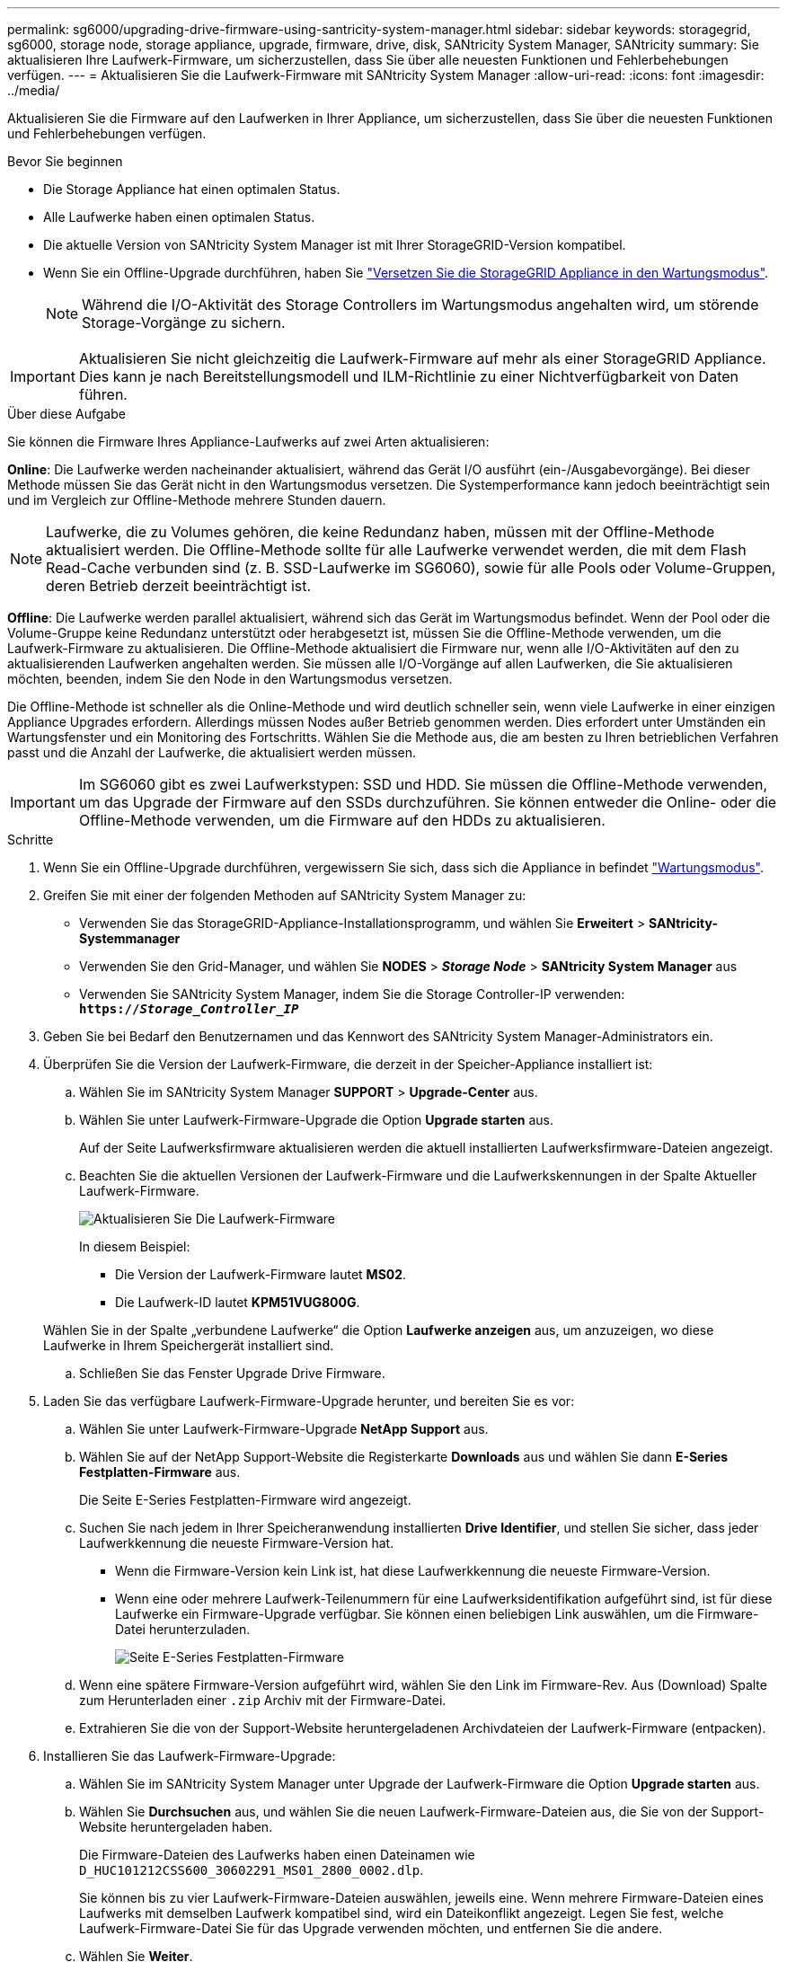 ---
permalink: sg6000/upgrading-drive-firmware-using-santricity-system-manager.html 
sidebar: sidebar 
keywords: storagegrid, sg6000, storage node, storage appliance, upgrade, firmware, drive, disk, SANtricity System Manager, SANtricity 
summary: Sie aktualisieren Ihre Laufwerk-Firmware, um sicherzustellen, dass Sie über alle neuesten Funktionen und Fehlerbehebungen verfügen. 
---
= Aktualisieren Sie die Laufwerk-Firmware mit SANtricity System Manager
:allow-uri-read: 
:icons: font
:imagesdir: ../media/


[role="lead"]
Aktualisieren Sie die Firmware auf den Laufwerken in Ihrer Appliance, um sicherzustellen, dass Sie über die neuesten Funktionen und Fehlerbehebungen verfügen.

.Bevor Sie beginnen
* Die Storage Appliance hat einen optimalen Status.
* Alle Laufwerke haben einen optimalen Status.
* Die aktuelle Version von SANtricity System Manager ist mit Ihrer StorageGRID-Version kompatibel.
* Wenn Sie ein Offline-Upgrade durchführen, haben Sie link:../maintain/placing-appliance-into-maintenance-mode.html["Versetzen Sie die StorageGRID Appliance in den Wartungsmodus"].
+

NOTE: Während die I/O-Aktivität des Storage Controllers im Wartungsmodus angehalten wird, um störende Storage-Vorgänge zu sichern.




IMPORTANT: Aktualisieren Sie nicht gleichzeitig die Laufwerk-Firmware auf mehr als einer StorageGRID Appliance. Dies kann je nach Bereitstellungsmodell und ILM-Richtlinie zu einer Nichtverfügbarkeit von Daten führen.

.Über diese Aufgabe
Sie können die Firmware Ihres Appliance-Laufwerks auf zwei Arten aktualisieren:

*Online*: Die Laufwerke werden nacheinander aktualisiert, während das Gerät I/O ausführt (ein-/Ausgabevorgänge). Bei dieser Methode müssen Sie das Gerät nicht in den Wartungsmodus versetzen. Die Systemperformance kann jedoch beeinträchtigt sein und im Vergleich zur Offline-Methode mehrere Stunden dauern.


NOTE: Laufwerke, die zu Volumes gehören, die keine Redundanz haben, müssen mit der Offline-Methode aktualisiert werden. Die Offline-Methode sollte für alle Laufwerke verwendet werden, die mit dem Flash Read-Cache verbunden sind (z. B. SSD-Laufwerke im SG6060), sowie für alle Pools oder Volume-Gruppen, deren Betrieb derzeit beeinträchtigt ist.

*Offline*: Die Laufwerke werden parallel aktualisiert, während sich das Gerät im Wartungsmodus befindet. Wenn der Pool oder die Volume-Gruppe keine Redundanz unterstützt oder herabgesetzt ist, müssen Sie die Offline-Methode verwenden, um die Laufwerk-Firmware zu aktualisieren. Die Offline-Methode aktualisiert die Firmware nur, wenn alle I/O-Aktivitäten auf den zu aktualisierenden Laufwerken angehalten werden. Sie müssen alle I/O-Vorgänge auf allen Laufwerken, die Sie aktualisieren möchten, beenden, indem Sie den Node in den Wartungsmodus versetzen.

Die Offline-Methode ist schneller als die Online-Methode und wird deutlich schneller sein, wenn viele Laufwerke in einer einzigen Appliance Upgrades erfordern. Allerdings müssen Nodes außer Betrieb genommen werden. Dies erfordert unter Umständen ein Wartungsfenster und ein Monitoring des Fortschritts. Wählen Sie die Methode aus, die am besten zu Ihren betrieblichen Verfahren passt und die Anzahl der Laufwerke, die aktualisiert werden müssen.


IMPORTANT: Im SG6060 gibt es zwei Laufwerkstypen: SSD und HDD. Sie müssen die Offline-Methode verwenden, um das Upgrade der Firmware auf den SSDs durchzuführen. Sie können entweder die Online- oder die Offline-Methode verwenden, um die Firmware auf den HDDs zu aktualisieren.

.Schritte
. Wenn Sie ein Offline-Upgrade durchführen, vergewissern Sie sich, dass sich die Appliance in befindet link:../maintain/placing-appliance-into-maintenance-mode.html["Wartungsmodus"].
. Greifen Sie mit einer der folgenden Methoden auf SANtricity System Manager zu:
+
** Verwenden Sie das StorageGRID-Appliance-Installationsprogramm, und wählen Sie *Erweitert* > *SANtricity-Systemmanager*
** Verwenden Sie den Grid-Manager, und wählen Sie *NODES* > *_Storage Node_* > *SANtricity System Manager* aus
** Verwenden Sie SANtricity System Manager, indem Sie die Storage Controller-IP verwenden: +
`*https://_Storage_Controller_IP_*`


. Geben Sie bei Bedarf den Benutzernamen und das Kennwort des SANtricity System Manager-Administrators ein.
. Überprüfen Sie die Version der Laufwerk-Firmware, die derzeit in der Speicher-Appliance installiert ist:
+
.. Wählen Sie im SANtricity System Manager *SUPPORT* > *Upgrade-Center* aus.
.. Wählen Sie unter Laufwerk-Firmware-Upgrade die Option *Upgrade starten* aus.
+
Auf der Seite Laufwerksfirmware aktualisieren werden die aktuell installierten Laufwerksfirmware-Dateien angezeigt.

.. Beachten Sie die aktuellen Versionen der Laufwerk-Firmware und die Laufwerkskennungen in der Spalte Aktueller Laufwerk-Firmware.
+
image::../media/storagegrid_update_drive_firmware.png[Aktualisieren Sie Die Laufwerk-Firmware]

+
In diesem Beispiel:

+
*** Die Version der Laufwerk-Firmware lautet *MS02*.
*** Die Laufwerk-ID lautet *KPM51VUG800G*.


+
Wählen Sie in der Spalte „verbundene Laufwerke“ die Option *Laufwerke anzeigen* aus, um anzuzeigen, wo diese Laufwerke in Ihrem Speichergerät installiert sind.

.. Schließen Sie das Fenster Upgrade Drive Firmware.


. Laden Sie das verfügbare Laufwerk-Firmware-Upgrade herunter, und bereiten Sie es vor:
+
.. Wählen Sie unter Laufwerk-Firmware-Upgrade *NetApp Support* aus.
.. Wählen Sie auf der NetApp Support-Website die Registerkarte *Downloads* aus und wählen Sie dann *E-Series Festplatten-Firmware* aus.
+
Die Seite E-Series Festplatten-Firmware wird angezeigt.

.. Suchen Sie nach jedem in Ihrer Speicheranwendung installierten *Drive Identifier*, und stellen Sie sicher, dass jeder Laufwerkkennung die neueste Firmware-Version hat.
+
*** Wenn die Firmware-Version kein Link ist, hat diese Laufwerkkennung die neueste Firmware-Version.
*** Wenn eine oder mehrere Laufwerk-Teilenummern für eine Laufwerksidentifikation aufgeführt sind, ist für diese Laufwerke ein Firmware-Upgrade verfügbar. Sie können einen beliebigen Link auswählen, um die Firmware-Datei herunterzuladen.
+
image::../media/storagegrid_drive_firmware_download.png[Seite E-Series Festplatten-Firmware]



.. Wenn eine spätere Firmware-Version aufgeführt wird, wählen Sie den Link im Firmware-Rev. Aus (Download) Spalte zum Herunterladen einer `.zip` Archiv mit der Firmware-Datei.
.. Extrahieren Sie die von der Support-Website heruntergeladenen Archivdateien der Laufwerk-Firmware (entpacken).


. Installieren Sie das Laufwerk-Firmware-Upgrade:
+
.. Wählen Sie im SANtricity System Manager unter Upgrade der Laufwerk-Firmware die Option *Upgrade starten* aus.
.. Wählen Sie *Durchsuchen* aus, und wählen Sie die neuen Laufwerk-Firmware-Dateien aus, die Sie von der Support-Website heruntergeladen haben.
+
Die Firmware-Dateien des Laufwerks haben einen Dateinamen wie +
`D_HUC101212CSS600_30602291_MS01_2800_0002.dlp`.

+
Sie können bis zu vier Laufwerk-Firmware-Dateien auswählen, jeweils eine. Wenn mehrere Firmware-Dateien eines Laufwerks mit demselben Laufwerk kompatibel sind, wird ein Dateikonflikt angezeigt. Legen Sie fest, welche Laufwerk-Firmware-Datei Sie für das Upgrade verwenden möchten, und entfernen Sie die andere.

.. Wählen Sie *Weiter*.
+
*Select Drives* listet die Laufwerke auf, die Sie mit den ausgewählten Firmware-Dateien aktualisieren können.

+
Es werden nur kompatible Laufwerke angezeigt.

+
Die ausgewählte Firmware für das Laufwerk wird in der Spalte *vorgeschlagene Firmware* angezeigt. Wenn Sie diese Firmware ändern müssen, wählen Sie *Zurück*.

.. Wählen Sie die Art des Upgrades aus, die Sie durchführen möchten:
+
*** *Upgrade aller Laufwerke online* – Upgrade der Laufwerke, die einen Firmware-Download unterstützen können, während das Speicher-Array I/O verarbeitet Sie müssen die I/O-Vorgänge für die zugehörigen Volumes, die diese Laufwerke verwenden, nicht stoppen, wenn Sie diese Aktualisierungsmethode auswählen.




+

NOTE: Ein Online-Upgrade kann mehrere Stunden länger dauern als ein Offline-Upgrade.

+
** *Upgrade aller Laufwerke offline (parallel)* – Upgrades der Laufwerke, die einen Firmware-Download unterstützen können, nur während alle I/O-Aktivitäten auf Volumes angehalten werden, die die Laufwerke verwenden.





IMPORTANT: Sie müssen das Gerät in den Wartungsmodus versetzen, bevor Sie diese Methode verwenden. Sie sollten die Methode *Offline* verwenden, um die Laufwerksfirmware zu aktualisieren.


CAUTION: Wenn Sie die Offline-Aktualisierung (parallel) verwenden möchten, fahren Sie nur dann fort, wenn Sie sicher sind, dass sich das Gerät im Wartungsmodus befindet. Wenn die Appliance nicht in den Wartungsmodus versetzt wird, bevor ein Offline-Update der Laufwerk-Firmware initiiert wird, kann dies zu einem Datenverlust führen.

. Wählen Sie in der ersten Spalte der Tabelle das Laufwerk oder die Laufwerke aus, die aktualisiert werden sollen.
+
Als Best Practice wird empfohlen, alle Laufwerke desselben Modells auf dieselbe Firmware-Version zu aktualisieren.

. Wählen Sie *Start*, und bestätigen Sie, dass Sie das Upgrade durchführen möchten.
+
Wenn Sie das Upgrade beenden möchten, wählen Sie *Stopp*. Alle derzeit ausgeführten Firmware-Downloads abgeschlossen. Alle nicht gestarteten Firmware-Downloads werden abgebrochen.

+

CAUTION: Das Anhalten der Laufwerk-Firmware-Aktualisierung kann zu Datenverlust oder nicht verfügbaren Laufwerken führen.

. (Optional) um eine Liste der aktualisierten Versionen anzuzeigen, wählen Sie *Protokoll speichern*.
+
Die Protokolldatei wird im Download-Ordner für Ihren Browser mit dem Namen gespeichert `latest-upgrade-log-timestamp.txt`.

+
Wenn während des Aktualisierungsvorgangs eines der folgenden Fehler auftritt, ergreifen Sie die entsprechende empfohlene Maßnahme.

+
** *Fehlgeschlagene zugewiesene Laufwerke*
+
Ein Grund für den Fehler könnte sein, dass das Laufwerk nicht über die entsprechende Signatur verfügt. Stellen Sie sicher, dass es sich bei dem betroffenen Laufwerk um ein autorisiertes Laufwerk handelt. Weitere Informationen erhalten Sie vom technischen Support.

+
Stellen Sie beim Austausch eines Laufwerks sicher, dass das Ersatzlaufwerk eine Kapazität hat, die der des ausgefallenen Laufwerks entspricht oder größer ist als das ausgefallene Laufwerk, das Sie ersetzen.

+
Sie können das ausgefallene Laufwerk ersetzen, während das Speicher-Array I/O-Vorgänge erhält

** *Speicher-Array prüfen*
+
*** Stellen Sie sicher, dass jedem Controller eine IP-Adresse zugewiesen wurde.
*** Stellen Sie sicher, dass alle Kabel, die an den Controller angeschlossen sind, nicht beschädigt sind.
*** Stellen Sie sicher, dass alle Kabel fest angeschlossen sind.


** * Integrierte Hot-Spare-Laufwerke*
+
Diese Fehlerbedingung muss korrigiert werden, bevor Sie die Firmware aktualisieren können.

** *Unvollständige Volume-Gruppen*
+
Wenn eine oder mehrere Volume-Gruppen oder Disk Pools unvollständig sind, müssen Sie diese Fehlerbedingung korrigieren, bevor Sie die Firmware aktualisieren können.

** *Exklusive Operationen (außer Hintergrund-Medien/Paritäts-Scan), die derzeit auf beliebigen Volume-Gruppen* ausgeführt werden
+
Wenn ein oder mehrere exklusive Vorgänge ausgeführt werden, müssen die Vorgänge abgeschlossen sein, bevor die Firmware aktualisiert werden kann. Überwachen Sie den Fortschritt des Betriebs mit System Manager.

** *Fehlende Volumen*
+
Sie müssen den fehlenden Datenträgerzustand korrigieren, bevor die Firmware aktualisiert werden kann.

** *Entweder Controller in einem anderen Zustand als optimal*
+
Einer der Controller des Storage Arrays muss Aufmerksamkeit schenken. Diese Bedingung muss korrigiert werden, bevor die Firmware aktualisiert werden kann.

** *Unpassende Speicherpartitionsdaten zwischen Controller-Objektgrafiken*
+
Beim Validieren der Daten auf den Controllern ist ein Fehler aufgetreten. Wenden Sie sich an den technischen Support, um dieses Problem zu lösen.

** *SPM Überprüfung des Datenbankcontrollers schlägt fehl*
+
Auf einem Controller ist ein Fehler bei der Zuordnung von Speicherpartitionen zur Datenbank aufgetreten. Wenden Sie sich an den technischen Support, um dieses Problem zu lösen.

** *Überprüfung der Konfigurationsdatenbank (sofern von der Controller-Version des Speicherarrays unterstützt)*
+
Auf einem Controller ist ein Fehler in der Konfigurationsdatenbank aufgetreten. Wenden Sie sich an den technischen Support, um dieses Problem zu lösen.

** *MEL-bezogene Prüfungen*
+
Wenden Sie sich an den technischen Support, um dieses Problem zu lösen.

** *In den letzten 7 Tagen wurden mehr als 10 DDE Informations- oder kritische MEL-Ereignisse gemeldet*
+
Wenden Sie sich an den technischen Support, um dieses Problem zu lösen.

** *Mehr als 2 Seiten 2C kritische MEL-Ereignisse wurden in den letzten 7 Tagen* gemeldet
+
Wenden Sie sich an den technischen Support, um dieses Problem zu lösen.

** *In den letzten 7 Tagen wurden mehr als 2 heruntergestuften Drive Channel-kritische MEL-Ereignisse gemeldet*
+
Wenden Sie sich an den technischen Support, um dieses Problem zu lösen.

** *Mehr als 4 kritische MEL-Einträge in den letzten 7 Tagen*
+
Wenden Sie sich an den technischen Support, um dieses Problem zu lösen.



. Wenn Sie das Upgrade *Offline* verwenden und dieses Verfahren erfolgreich abgeschlossen wurde, führen Sie weitere Wartungsmaßnahmen durch, während sich der Knoten im Wartungsmodus befindet. Wenn Sie fertig sind oder Fehler aufgetreten sind und neu gestartet werden möchten, gehen Sie zum StorageGRID-Installationsprogramm und wählen Sie *Erweitert* > *Neustart-Controller* aus. Wählen Sie dann eine der folgenden Optionen aus:
+
** Wählen Sie *Neustart in StorageGRID*.
** Wählen Sie *Neustart im Wartungsmodus*, um den Controller neu zu starten und den Knoten im Wartungsmodus zu halten. Wählen Sie diese Option aus, wenn während des Verfahrens Fehler auftreten und Sie von vorne beginnen möchten. Nachdem der Node das Neubooten in den Wartungsmodus abgeschlossen hat, starten Sie den entsprechenden Schritt während des ausgefallenen Verfahrens neu.
+
Die Appliance kann bis zu 20 Minuten dauern, bis sie neu gestartet und wieder in das Grid eingesetzt wird. Um zu überprüfen, ob das Neubooten abgeschlossen ist und dass der Node wieder dem Grid beigetreten ist, gehen Sie zurück zum Grid Manager. Auf der Seite Knoten sollte ein normaler Status angezeigt werden (grünes Häkchen-Symbol image:../media/icon_alert_green_checkmark.png["Grünes Häkchen"] Links neben dem Node-Namen) für den Appliance-Node. Dies bedeutet, dass keine Warnmeldungen aktiv sind und der Node mit dem Grid verbunden ist.



+
image::../media/nodes_menu.png[Das Raster des Appliance-Node wurde neu verbunden]


